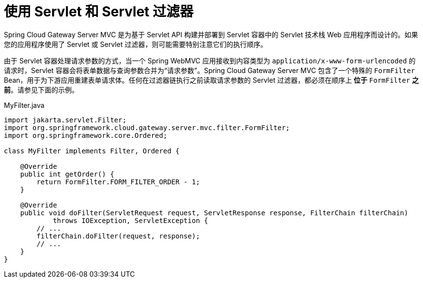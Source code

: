 [[working-with-servlets-and-filters]]
= 使用 Servlet 和 Servlet 过滤器

Spring Cloud Gateway Server MVC 是为基于 Servlet API 构建并部署到 Servlet 容器中的 Servlet 技术栈 Web 应用程序而设计的。如果您的应用程序使用了 Servlet 或 Servlet 过滤器，则可能需要特别注意它们的执行顺序。

由于 Servlet 容器处理请求参数的方式，当一个 Spring WebMVC 应用接收到内容类型为 `application/x-www-form-urlencoded` 的请求时，Servlet 容器会将表单数据与查询参数合并为“请求参数”。Spring Cloud Gateway Server MVC 包含了一个特殊的 `FormFilter` Bean，用于为下游应用重建表单请求体。任何在过滤器链执行之前读取请求参数的 Servlet 过滤器，都必须在顺序上 *位于* `FormFilter` *之前*。请参见下面的示例。

.MyFilter.java
[source,java]
----
import jakarta.servlet.Filter;
import org.springframework.cloud.gateway.server.mvc.filter.FormFilter;
import org.springframework.core.Ordered;

class MyFilter implements Filter, Ordered {

    @Override
    public int getOrder() {
        return FormFilter.FORM_FILTER_ORDER - 1;
    }

    @Override
    public void doFilter(ServletRequest request, ServletResponse response, FilterChain filterChain)
            throws IOException, ServletException {
        // ...
        filterChain.doFilter(request, response);
        // ...
    }
}
----